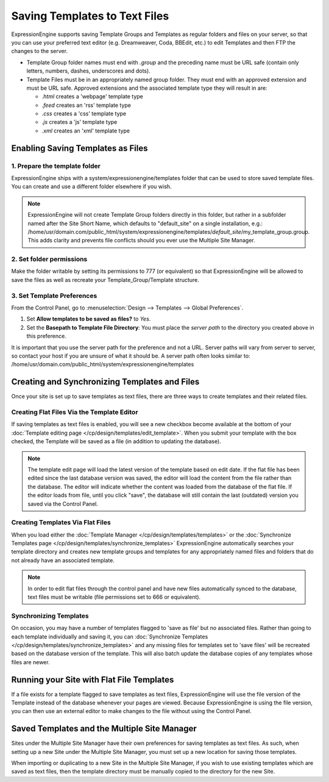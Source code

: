 Saving Templates to Text Files
==============================

ExpressionEngine supports saving Template Groups and Templates as
regular folders and files on your server, so that you can use your
preferred text editor (e.g. Dreamweaver, Coda, BBEdit, etc.) to edit
Templates and then FTP the changes to the server.

-  Template Group folder names must end with *.group* and the preceding
   name must be URL safe (contain only letters, numbers, dashes,
   underscores and dots).
-  Template Files must be in an appropriately named group folder. They
   must end with an approved extension and must be URL safe. Approved
   extensions and the associated template type they will result in are:

   -  *.html* creates a 'webpage' template type
   -  *.feed* creates an 'rss' template type
   -  *.css* creates a 'css' template type
   -  *.js* creates a 'js' template type
   -  *.xml* creates an 'xml' template type

Enabling Saving Templates as Files
----------------------------------

1. Prepare the template folder
~~~~~~~~~~~~~~~~~~~~~~~~~~~~~~

ExpressionEngine ships with a system/expressionengine/templates folder
that can be used to store saved template files. You can create and use a
different folder elsewhere if you wish.

.. note:: ExpressionEngine will not create Template Group folders
   directly in this folder, but rather in a subfolder named after the
   Site Short Name, which defaults to "default\_site" on a single
   installation, e.g.: /home/usr/domain.com/public\_html/system/expressionengine/templates/*default\_site*/my\_template\_group.group.
   This adds clarity and prevents file conflicts should you ever use
   the Multiple Site Manager.

2. Set folder permissions
~~~~~~~~~~~~~~~~~~~~~~~~~

Make the folder writable by setting its permissions to 777 (or
equivalent) so that ExpressionEngine will be allowed to save the files
as well as recreate your Template\_Group/Template structure.

3. Set Template Preferences
~~~~~~~~~~~~~~~~~~~~~~~~~~~

From the Control Panel, go to :menuselection:`Design --> Templates -->
Global Preferences`.

#. Set **Allow templates to be saved as files?** to *Yes*.
#. Set the **Basepath to Template File Directory**: You must place the
   *server path* to the directory you created above in this preference.

It is important that you use the server path for the preference and not
a URL. Server paths will vary from server to server, so contact your
host if you are unsure of what it should be. A server path often looks
similar to:
/home/usr/domain.com/public\_html/system/expressionengine/templates

Creating and Synchronizing Templates and Files
----------------------------------------------

Once your site is set up to save templates as text files, there are
three ways to create templates and their related files.

Creating Flat Files Via the Template Editor
~~~~~~~~~~~~~~~~~~~~~~~~~~~~~~~~~~~~~~~~~~~

If saving templates as text files is enabled, you will see a new
checkbox become available at the bottom of your :doc:`Template editing
page </cp/design/templates/edit_template>`. When you submit your
template with the box checked, the Template will be saved as a file (in
addition to updating the database).

.. note:: The template edit page will load the latest version of the
   template based on edit date. If the flat file has been edited since
   the last database version was saved, the editor will load the content
   from the file rather than the database. The editor will indicate
   whether the content was loaded from the database of the flat file.
   If the editor loads from file, until you click "save", the database
   will still contain the last (outdated) version you saved via the
   Control Panel.

Creating Templates Via Flat Files
~~~~~~~~~~~~~~~~~~~~~~~~~~~~~~~~~

When you load either the :doc:`Template Manager
</cp/design/templates/templates>` or the :doc:`Synchronize Templates
page </cp/design/templates/synchronize_templates>` ExpressionEngine
automatically searches your template directory and creates new template
groups and templates for any appropriately named files and folders that
do not already have an associated template.

.. note:: In order to edit flat files through the control panel and have
   new files automatically synced to the database, text files must be
   writable (file permissions set to 666 or equivalent).

Synchronizing Templates
~~~~~~~~~~~~~~~~~~~~~~~

On occasion, you may have a number of templates flagged to 'save as
file' but no associated files. Rather than going to each template
individually and saving it, you can :doc:`Synchronize Templates
</cp/design/templates/synchronize_templates>` and any missing files for
templates set to 'save files' will be recreated based on the database
version of the template. This will also batch update the database copies
of any templates whose files are newer.

Running your Site with Flat File Templates
------------------------------------------

If a file exists for a template flagged to save templates as text files,
ExpressionEngine will use the file version of the Template instead of
the database whenever your pages are viewed. Because ExpressionEngine is
using the file version, you can then use an external editor to make
changes to the file without using the Control Panel.

Saved Templates and the Multiple Site Manager
---------------------------------------------

Sites under the Multiple Site Manager have their own preferences for
saving templates as text files. As such, when setting up a new Site
under the Multiple Site Manager, you must set up a new location for
saving those templates.

When importing or duplicating to a new Site in the Multiple Site
Manager, if you wish to use existing templates which are saved as text
files, then the template directory must be manually copied to the
directory for the new Site.
